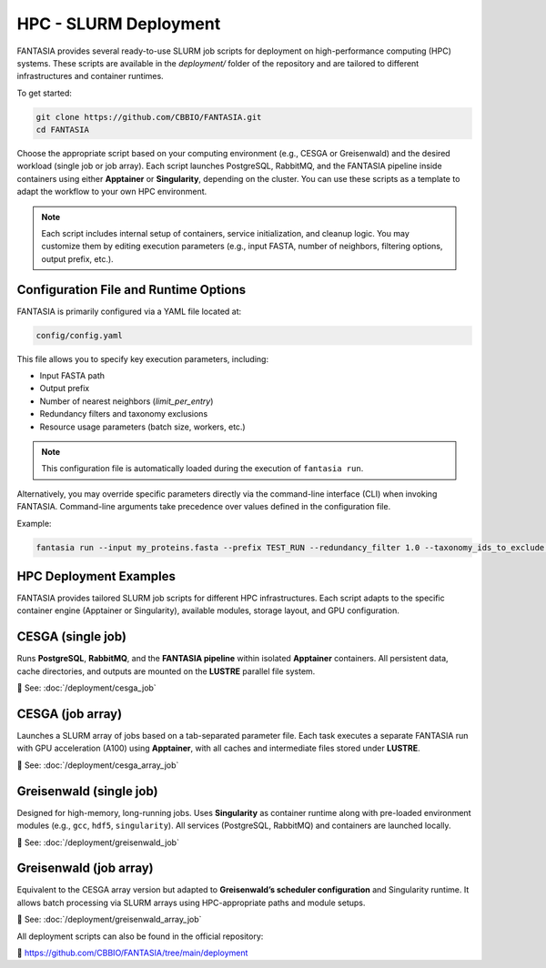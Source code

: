 HPC - SLURM Deployment
======================

FANTASIA provides several ready-to-use SLURM job scripts for deployment on high-performance computing (HPC) systems. These scripts are available in the `deployment/` folder of the repository and are tailored to different infrastructures and container runtimes.

To get started:

.. code-block:: bash

    git clone https://github.com/CBBIO/FANTASIA.git
    cd FANTASIA

Choose the appropriate script based on your computing environment (e.g., CESGA or Greisenwald) and the desired workload (single job or job array). Each script launches PostgreSQL, RabbitMQ, and the FANTASIA pipeline inside containers using either **Apptainer** or **Singularity**, depending on the cluster. You can use these scripts as a template to adapt the workflow to your own HPC environment.

.. note::

   Each script includes internal setup of containers, service initialization, and cleanup logic. You may customize them by editing execution parameters (e.g., input FASTA, number of neighbors, filtering options, output prefix, etc.).

Configuration File and Runtime Options
--------------------------------------

FANTASIA is primarily configured via a YAML file located at:

.. code-block:: bash

    config/config.yaml

This file allows you to specify key execution parameters, including:

- Input FASTA path
- Output prefix
- Number of nearest neighbors (`limit_per_entry`)
- Redundancy filters and taxonomy exclusions
- Resource usage parameters (batch size, workers, etc.)

.. note::

   This configuration file is automatically loaded during the execution of ``fantasia run``.

Alternatively, you may override specific parameters directly via the command-line interface (CLI) when invoking FANTASIA. Command-line arguments take precedence over values defined in the configuration file.

Example:

.. code-block:: bash

    fantasia run --input my_proteins.fasta --prefix TEST_RUN --redundancy_filter 1.0 --taxonomy_ids_to_exclude 9606 --k 5


HPC Deployment Examples
-----------------------

FANTASIA provides tailored SLURM job scripts for different HPC infrastructures. Each script adapts to the specific container engine (Apptainer or Singularity), available modules, storage layout, and GPU configuration.

CESGA (single job)
------------------

Runs **PostgreSQL**, **RabbitMQ**, and the **FANTASIA pipeline** within isolated **Apptainer** containers. All persistent data, cache directories, and outputs are mounted on the **LUSTRE** parallel file system.

📄 See: :doc:`/deployment/cesga_job`

CESGA (job array)
-----------------

Launches a SLURM array of jobs based on a tab-separated parameter file. Each task executes a separate FANTASIA run with GPU acceleration (A100) using **Apptainer**, with all caches and intermediate files stored under **LUSTRE**.

📄 See: :doc:`/deployment/cesga_array_job`

Greisenwald (single job)
------------------------

Designed for high-memory, long-running jobs. Uses **Singularity** as container runtime along with pre-loaded environment modules (e.g., ``gcc``, ``hdf5``, ``singularity``). All services (PostgreSQL, RabbitMQ) and containers are launched locally.

📄 See: :doc:`/deployment/greisenwald_job`

Greisenwald (job array)
-----------------------

Equivalent to the CESGA array version but adapted to **Greisenwald’s scheduler configuration** and Singularity runtime. It allows batch processing via SLURM arrays using HPC-appropriate paths and module setups.

📄 See: :doc:`/deployment/greisenwald_array_job`

All deployment scripts can also be found in the official repository:

🔗 https://github.com/CBBIO/FANTASIA/tree/main/deployment
